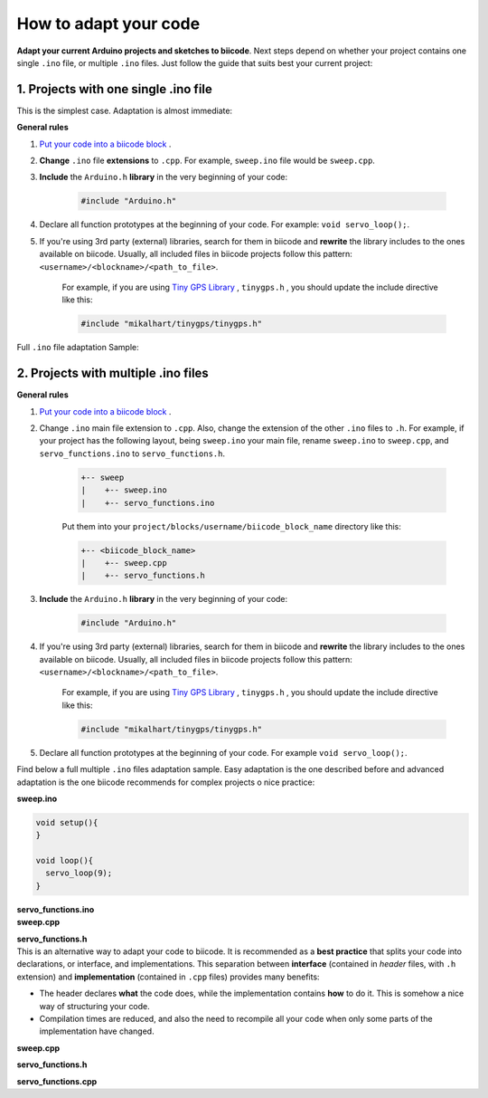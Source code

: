 How to adapt your code
======================

**Adapt your current Arduino projects and sketches to biicode**. Next steps depend on whether your project contains one single ``.ino`` file, or multiple ``.ino`` files. Just follow the guide that suits best your current project:

1. Projects with one single .ino file
-------------------------------------

This is the simplest case. Adaptation is almost immediate:

**General rules**

#. `Put your code into a biicode block <http://docs.biicode.com/arduino/gettingstarted.html#create-your-project>`_ .

#. **Change** ``.ino`` file **extensions** to ``.cpp``. For example, ``sweep.ino`` file would be ``sweep.cpp``.

#. **Include** the ``Arduino.h`` **library** in the very beginning of your code:

	.. code-block:: cpp

		#include "Arduino.h"
		
#. Declare all function prototypes at the beginning of your code. For example: ``void servo_loop();``.

#. If you're using 3rd party (external) libraries, search for them in biicode and **rewrite** the library includes to the ones available on biicode. Usually, all included files in biicode projects follow this pattern: ``<username>/<blockname>/<path_to_file>``.

	For example, if you are using  `Tiny GPS Library <http://www.biicode.com/mikalhart/tinygps>`_ , ``tinygps.h`` , you should update the include directive like this:

	.. code-block:: cpp

		#include "mikalhart/tinygps/tinygps.h" 

Full ``.ino`` file adaptation Sample:

.. container:: tabs-section
	
	.. container:: tabs-item

		.. rst-class:: tabs-title
			
			Original sweep.ino file

		.. code-block:: cpp
			:emphasize-lines: 1,12

			#include <Servo.h>

			void setup(){
			}

			void loop(){
			  servo_loop(9);
			}

			void servo_loop(int pin) {
			  Servo myservo;
			  myservo.attach(pin);
			  for (int pos = 0; pos <= 180; pos += 1){
				myservo.write(pos);
				delay(15);
			  }
			}

	.. container:: tabs-item

		.. rst-class:: tabs-title
			
			Adapted sweep.cpp file

		.. code-block:: cpp
			:emphasize-lines: 1, 2, 4


			#include "Arduino.h"
			#include <Servo.h>

			void servo_loop();
			 
			void setup(){ 
			} 
			 
			void loop(){
			  servo_loop(9);
			}

			void servo_loop(int pin){
			  Servo myservo;
			  myservo.attach(pin);
			  for (int pos = 0; pos <= 180; pos += 1){
				myservo.write(pos);
				delay(15);
			  }
			}



2. Projects with multiple .ino files
------------------------------------

**General rules**

#. `Put your code into a biicode block <http://docs.biicode.com/arduino/gettingstarted.html#create-your-project>`_ .

#. Change ``.ino`` main file extension to ``.cpp``. Also, change the extension of the other ``.ino`` files to ``.h``. For example, if your project has the following layout, being ``sweep.ino`` your main file, rename ``sweep.ino`` to ``sweep.cpp``, and ``servo_functions.ino`` to ``servo_functions.h``.

	.. code-block:: text

	   +-- sweep
	   |    +-- sweep.ino
	   |    +-- servo_functions.ino

	Put them into your ``project/blocks/username/biicode_block_name`` directory like this:

	.. code-block:: text

	   +-- <biicode_block_name>
	   |    +-- sweep.cpp
	   |    +-- servo_functions.h


#. **Include** the ``Arduino.h`` **library** in the very beginning of your code:

	.. code-block:: cpp

		#include "Arduino.h"

#. If you're using 3rd party (external) libraries, search for them in biicode and **rewrite** the library includes to the ones available on biicode. Usually, all included files in biicode projects follow this pattern: ``<username>/<blockname>/<path_to_file>``.

	For example, if you are using  `Tiny GPS Library <http://www.biicode.com/mikalhart/tinygps>`_ , ``tinygps.h`` , you should update the include directive like this:

	.. code-block:: cpp

		#include "mikalhart/tinygps/tinygps.h" 

#. Declare all function prototypes at the beginning of your code. For example ``void servo_loop();``.

Find below a full multiple ``.ino`` files adaptation sample. Easy adaptation is the one described before and advanced adaptation is the one biicode recommends for complex projects o nice practice:

.. container:: tabs-section
	
	.. container:: tabs-item

		.. rst-class:: tabs-title
			
			Original sweep Arduino project

		**sweep.ino**

		.. code-block:: cpp

			void setup(){
			}

			void loop(){
			  servo_loop(9);
			}

		**servo_functions.ino**

		.. code-block:: cpp
			:emphasize-lines: 1

			#include <Servo.h>

			void servo_loop(int pin){
			  Servo myservo;
			  myservo.attach(pin);
			  for (int pos = 0; pos <= 180; pos += 1){
				myservo.write(pos);
				delay(15);
			  }
			}

	.. container:: tabs-item

		.. rst-class:: tabs-title
			
			Easy adaptation

		**sweep.cpp**

		.. code-block:: cpp
			:emphasize-lines: 1

			#include "servo_functions.h"

			void setup(){
			}

			void loop(){
			  servo_loop(9);
			}

		**servo_functions.h**

		.. code-block:: cpp
			:emphasize-lines: 1,2

			#include "Arduino.h"
			#include <Servo.h>

			void servo_loop(int pin){
			  Servo myservo;
			  myservo.attach(pin);
			  for (int pos = 0; pos <= 180; pos += 1){
				myservo.write(pos);
				delay(15);
			  }
			}

	.. container:: tabs-item

		.. rst-class:: tabs-title
			
			Advanced adaptation

		This is an alternative way to adapt your code to biicode. It is recommended as a **best practice** that splits your code into declarations, or interface, and implementations. This separation between **interface** (contained in *header* files, with ``.h`` extension) and **implementation** (contained in ``.cpp`` files) provides many benefits:

		* The header declares **what** the code does, while the implementation contains **how** to do it. This is somehow a nice way of structuring your code.
		* Compilation times are reduced, and also the need to recompile all your code when only some parts of the implementation have changed.

		**sweep.cpp**

		.. code-block:: cpp
			:emphasize-lines: 1

			#include "servo_functions.h"

			void setup(){
			}

			void loop(){
			  servo_loop(9);
			}

		**servo_functions.h**

		.. code-block:: cpp
			:emphasize-lines: 1

			#include "Arduino.h"

			void servo_loop(int pin);

		**servo_functions.cpp**

		.. code-block:: cpp
			:emphasize-lines: 1,2

			#include "servo_functions.h"
			#include <Servo.h>

			void servo_loop(int pin){
			  Servo myservo;
			  myservo.attach(pin);
			  for (int pos = 0; pos <= 180; pos += 1){
				myservo.write(pos);
				delay(15);
			  }
			}
